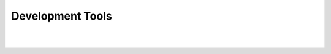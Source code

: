 Development Tools
================================








.. image:: images/github.png
   :height: 300px
   :width: 400 px
   :scale: 50 %
   :target: https://github.com/

.. image:: images/flask.png
   :height: 300px
   :width: 400 px
   :scale: 50 %
   :target: http://flask.pocoo.org/

.. image:: images/bluemix.jpg
   :height: 300px
   :width: 400 px
   :scale: 50 %
   :target: https://console.ng.bluemix.net/

.. image:: images/postgresql.png
   :height: 300px
   :width: 400 px
   :scale: 50 %
   :target: http://www.postgresql.org/

.. image:: images/python.png
   :height: 300px
   :width: 400 px
   :scale: 50 %
   :target: https://www.python.org/

.. image:: images/sphinx.png
   :height: 300px
   :width: 400 px
   :scale: 50 %
   :target: http://sphinx-doc.org/
|
|
